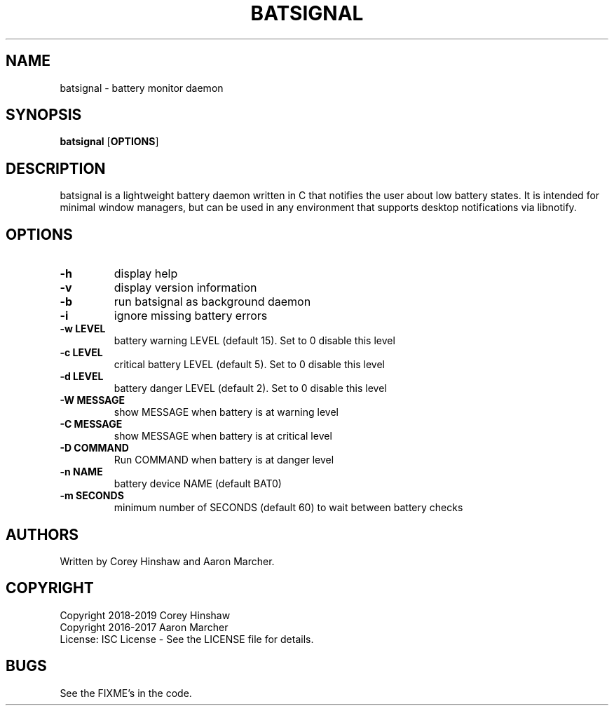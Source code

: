 .TH BATSIGNAL 1 batsignal\-VERSION
.SH NAME
batsignal \- battery monitor daemon
.SH SYNOPSIS
.B batsignal
.RB [ OPTIONS ]
.SH DESCRIPTION
batsignal is a lightweight battery daemon written in C that notifies the user about low battery states. It is intended for minimal window managers, but can be used in any environment that supports desktop notifications via libnotify.
.SH OPTIONS
.TP
.B \-h
display help
.TP
.B \-v
display version information
.TP
.B \-b
run batsignal as background daemon
.TP
.B \-i
ignore missing battery errors
.TP
.B \-w LEVEL
battery warning LEVEL (default 15). Set to 0 disable this level
.TP
.B \-c LEVEL
critical battery LEVEL (default 5). Set to 0 disable this level
.TP
.B \-d LEVEL
battery danger LEVEL (default 2). Set to 0 disable this level
.TP
.B \-W MESSAGE
show MESSAGE when battery is at warning level
.TP
.B \-C MESSAGE
show MESSAGE when battery is at critical level
.TP
.B \-D COMMAND
Run COMMAND when battery is at danger level
.TP
.B \-n NAME
battery device NAME (default BAT0)
.TP
.B \-m SECONDS
minimum number of SECONDS (default 60) to wait between battery checks
.SH AUTHORS
Written by Corey Hinshaw and Aaron Marcher.
.SH COPYRIGHT
Copyright 2018-2019 Corey Hinshaw
.br
Copyright 2016-2017 Aaron Marcher
.br
License: ISC License - See the LICENSE file for details.
.SH BUGS
See the FIXME's in the code.
